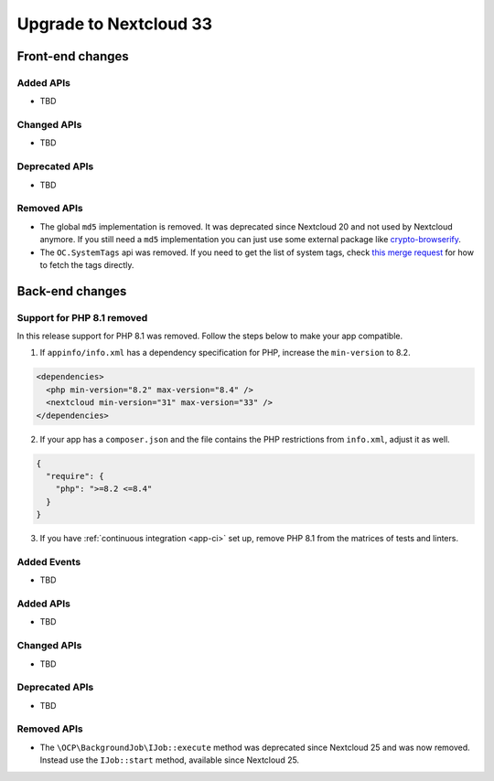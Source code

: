 =======================
Upgrade to Nextcloud 33
=======================

Front-end changes
-----------------

Added APIs
^^^^^^^^^^

- TBD

Changed APIs
^^^^^^^^^^^^

- TBD

Deprecated APIs
^^^^^^^^^^^^^^^

- TBD

Removed APIs
^^^^^^^^^^^^

- The global ``md5`` implementation is removed. It was deprecated since Nextcloud 20 and not used by Nextcloud anymore.
  If you still need a ``md5`` implementation you can just use some external package like `crypto-browserify <https://www.npmjs.com/package/crypto-browserify>`_.
- The ``OC.SystemTags`` api was removed. If you need to get the list of system tags, check `this merge request <https://github.com/nextcloud/files_retention/pull/855>`_ for how to fetch the tags directly.

Back-end changes
----------------

Support for PHP 8.1 removed
^^^^^^^^^^^^^^^^^^^^^^^^^^^

In this release support for PHP 8.1 was removed. Follow the steps below to make your app compatible.

1. If ``appinfo/info.xml`` has a dependency specification for PHP, increase the ``min-version`` to 8.2.

.. code-block:: xml

  <dependencies>
    <php min-version="8.2" max-version="8.4" />
    <nextcloud min-version="31" max-version="33" />
  </dependencies>


2. If your app has a ``composer.json`` and the file contains the PHP restrictions from ``info.xml``, adjust it as well.

.. code-block:: json

  {
    "require": {
      "php": ">=8.2 <=8.4"
    }
  }

3. If you have :ref:`continuous integration <app-ci>` set up, remove PHP 8.1 from the matrices of tests and linters.

Added Events
^^^^^^^^^^^^

- TBD

Added APIs
^^^^^^^^^^

- TBD

Changed APIs
^^^^^^^^^^^^

- TBD

Deprecated APIs
^^^^^^^^^^^^^^^

- TBD

Removed APIs
^^^^^^^^^^^^

- The ``\OCP\BackgroundJob\IJob::execute`` method was deprecated since Nextcloud 25 and was now removed.
  Instead use the ``IJob::start`` method, available since Nextcloud 25.
